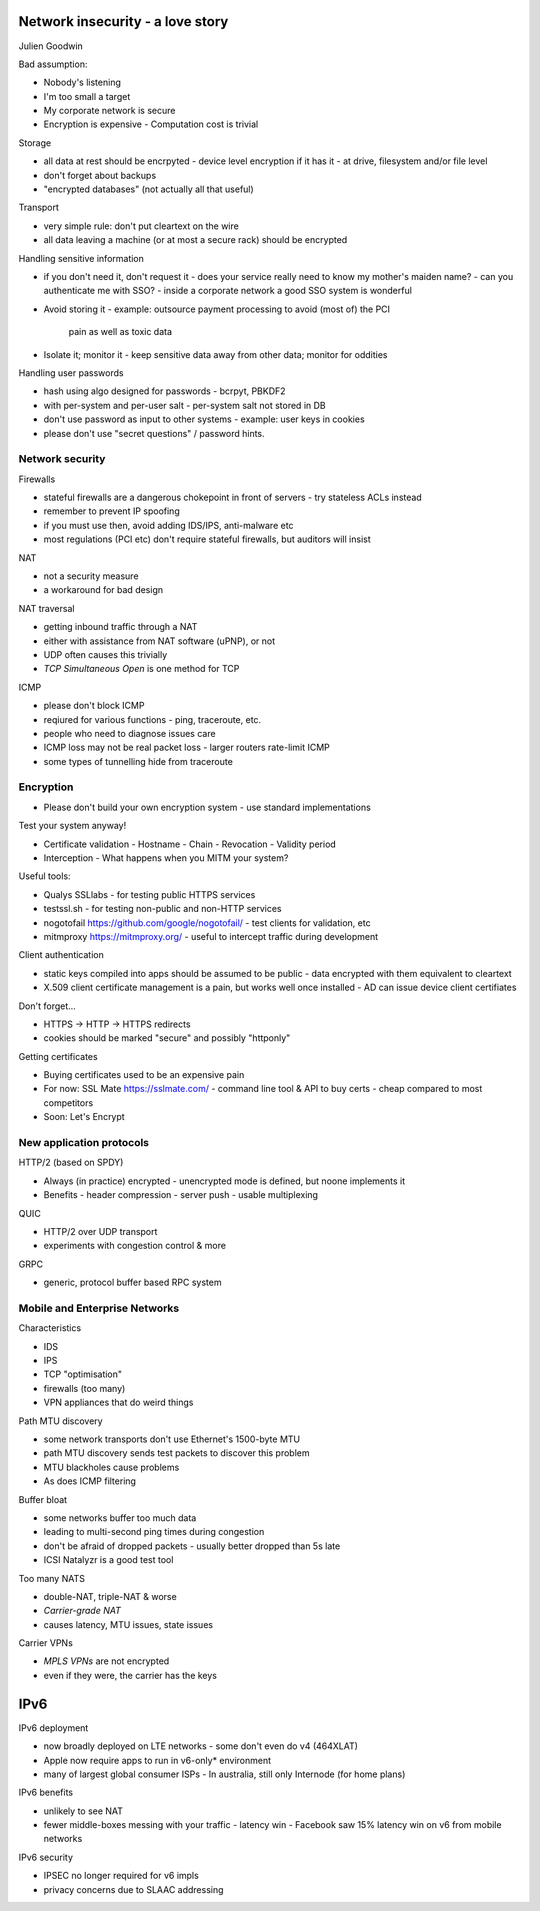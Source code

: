 Network insecurity - a love story
=================================

Julien Goodwin

Bad assumption:

- Nobody's listening
- I'm too small a target
- My corporate network is secure
- Encryption is expensive
  - Computation cost is trivial


Storage

- all data at rest should be encrpyted
  - device level encryption if it has it
  - at drive, filesystem and/or file level
- don't forget about backups
- "encrypted databases" (not actually all that useful)


Transport

- very simple rule: don't put cleartext on the wire
- all data leaving a machine (or at most a secure rack) should be
  encrypted


Handling sensitive information

- if you don't need it, don't request it
  - does your service really need to know my mother's maiden name?
  - can you authenticate me with SSO?
  - inside a corporate network a good SSO system is wonderful

- Avoid storing it
  - example: outsource payment processing to avoid (most of) the PCI
    pain as well as toxic data

- Isolate it; monitor it
  - keep sensitive data away from other data; monitor for oddities


Handling user passwords

- hash using algo designed for passwords
  - bcrpyt, PBKDF2

- with per-system and per-user salt
  - per-system salt not stored in DB

- don't use password as input to other systems
  - example: user keys in cookies

- please don't use "secret questions" / password hints.


Network security
----------------

Firewalls

- stateful firewalls are a dangerous chokepoint in front of servers
  - try stateless ACLs instead

- remember to prevent IP spoofing

- if you must use then, avoid adding IDS/IPS, anti-malware etc

- most regulations (PCI etc) don't require stateful firewalls, but
  auditors will insist


NAT

- not a security measure
- a workaround for bad design


NAT traversal

- getting inbound traffic through a NAT
- either with assistance from NAT software (uPNP), or not
- UDP often causes this trivially
- *TCP Simultaneous Open* is one method for TCP


ICMP

- please don't block ICMP
- reqiured for various functions
  - ping, traceroute, etc.
- people who need to diagnose issues care
- ICMP loss may not be real packet loss
  - larger routers rate-limit ICMP
- some types of tunnelling hide from traceroute


Encryption
----------

- Please don't build your own encryption system
  - use standard implementations

Test your system anyway!

- Certificate validation
  - Hostname
  - Chain
  - Revocation
  - Validity period

- Interception
  - What happens when you MITM your system?


Useful tools:

- Qualys SSLlabs
  - for testing public HTTPS services
- testssl.sh
  - for testing non-public and non-HTTP services
- nogotofail https://github.com/google/nogotofail/
  - test clients for validation, etc
- mitmproxy https://mitmproxy.org/
  - useful to intercept traffic during development


Client authentication

- static keys compiled into apps should be assumed to be public
  - data encrypted with them equivalent to cleartext

- X.509 client certificate management is a pain, but works well once
  installed
  - AD can issue device client certifiates


Don't forget...

- HTTPS -> HTTP -> HTTPS redirects
- cookies should be marked "secure" and possibly "httponly"


Getting certificates

- Buying certificates used to be an expensive pain

- For now: SSL Mate https://sslmate.com/
  - command line tool & API to buy certs
  - cheap compared to most competitors

- Soon: Let's Encrypt


New application protocols
-------------------------

HTTP/2 (based on SPDY)

- Always (in practice) encrypted
  - unencrypted mode is defined, but noone implements it
- Benefits
  - header compression
  - server push
  - usable multiplexing


QUIC

- HTTP/2 over UDP transport
- experiments with congestion control & more

GRPC

- generic, protocol buffer based RPC system



Mobile and Enterprise Networks
------------------------------

Characteristics

- IDS
- IPS
- TCP "optimisation"
- firewalls (too many)
- VPN appliances that do weird things

Path MTU discovery

- some network transports don't use Ethernet's 1500-byte MTU
- path MTU discovery sends test packets to discover this problem
- MTU blackholes cause problems
- As does ICMP filtering

Buffer bloat

- some networks buffer too much data
- leading to multi-second ping times during congestion
- don't be afraid of dropped packets
  - usually better dropped than 5s late
- ICSI Natalyzr is a good test tool

Too many NATS

- double-NAT, triple-NAT & worse
- *Carrier-grade NAT*
- causes latency, MTU issues, state issues

Carrier VPNs

- *MPLS VPNs* are not encrypted
- even if they were, the carrier has the keys

IPv6
====

IPv6 deployment

- now broadly deployed on LTE networks
  - some don't even do v4 (464XLAT)
- Apple now require apps to run in v6-only* environment
- many of largest global consumer ISPs
  - In australia, still only Internode (for home plans)

IPv6 benefits

- unlikely to see NAT
- fewer middle-boxes messing with your traffic
  - latency win
  - Facebook saw 15% latency win on v6 from mobile networks

IPv6 security

- IPSEC no longer required for v6 impls
- privacy concerns due to SLAAC addressing
